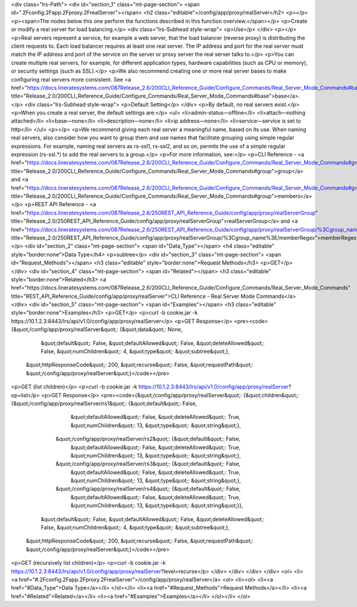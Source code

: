 <div class="lrs-Path">
<div id="section_1" class="mt-page-section">
<span id=".2Fconfig.2Fapp.2Fproxy.2FrealServer"></span>
<h2 class="editable">/config/app/proxy/realServer</h2>
<p></p>
<p><span>The nodes below this one perform the functions described in this function overview.</span></p>
<p>Create or modify a real server for load balancing.</p>
<div class="lrs-Subhead style-wrap">
<p>Use</p>
</div>
<p></p>
<p>Real servers represent a service, for example a web server, that the load balancer (reverse proxy) is distributing the client requests to. Each load balancer requires at least one real server. The IP address and port for the real server must match the IP address and port of the service on the server or proxy server the real server talks to.</p>
<p>You can create multiple real servers, for example, for different application types, hardware capabilities (such as CPU or memory), or security settings (such as SSL).</p>
<p>We also recommend creating one or more real server bases to make configuring real servers more consistent. See <a href="https://docs.lineratesystems.com/087Release_2.6/200CLI_Reference_Guide/Configure_Commands/Real_Server_Mode_Commands#base" title="Release_2.0/200CLI_Reference_Guide/Configure_Commands/Real_Server_Mode_Commands#base">base</a>.</p>
<div class="lrs-Subhead style-wrap">
<p>Default Setting</p>
</div>
<p>By default, no real servers exist.</p>
<p>When you create a real server, the default settings are:</p>
<ul>
<li>admin-status—offline</li>
<li>attach—nothing attached</li>
<li>base—none</li>
<li>description—none</li>
<li>ip address—none</li>
<li>service—service is set to http</li>
</ul>
<p></p>
<p>We recommend giving each real server a meaningful name, based on its use. When naming real servers, also consider how you want to group them and use names that facilitate grouping using simple regular expressions. For example, naming real servers as rs-ssl1, rs-ssl2, and so on, permits the use of a simple regular expression (rs-ssl.*) to add the real servers to a group.</p>
<p>For more information, see:</p>
<p>CLI Reference - <a href="https://docs.lineratesystems.com/087Release_2.6/200CLI_Reference_Guide/Configure_Commands/Real_Server_Mode_Commands#group" title="Release_2.0/200CLI_Reference_Guide/Configure_Commands/Real_Server_Mode_Commands#group">group</a> and <a href="https://docs.lineratesystems.com/087Release_2.6/200CLI_Reference_Guide/Configure_Commands/Real_Server_Mode_Commands#group" title="Release_2.0/200CLI_Reference_Guide/Configure_Commands/Real_Server_Mode_Commands#group">members</a></p>
<p>REST API Reference - <a href="https://docs.lineratesystems.com/087Release_2.6/250REST_API_Reference_Guide/config/app/proxy/realServerGroup" title="Release_2.0/250REST_API_Reference_Guide/config/app/proxy/realServerGroup">realServerGroup</a> and <a href="https://docs.lineratesystems.com/087Release_2.6/250REST_API_Reference_Guide/config/app/proxy/realServerGroup/%3Cgroup_name%3E/memberRegex" title="Release_2.0/250REST_API_Reference_Guide/config/app/proxy/realServerGroup/%3Cgroup_name%3E/memberRegex">memberRegex</a></p>
<div id="section_2" class="mt-page-section">
<span id="Data_Type"></span>
<h4 class="editable" style="border:none">Data Type</h4>
<p>subtree</p>
<div id="section_3" class="mt-page-section">
<span id="Request_Methods"></span>
<h3 class="editable" style="border:none">Request Methods</h3>
<p>GET</p>
</div>
<div id="section_4" class="mt-page-section">
<span id="Related"></span>
<h3 class="editable" style="border:none">Related</h3>
<a href="https://docs.lineratesystems.com/087Release_2.6/200CLI_Reference_Guide/Configure_Commands/Real_Server_Mode_Commands" title="REST_API_Reference_Guide/config/app/proxy/realServer">CLI Reference - Real Server Mode Commands</a>
</div>
<div id="section_5" class="mt-page-section">
<span id="Examples"></span>
<h3 class="editable" style="border:none">Examples</h3>
<p>GET</p>
<p>curl -b cookie.jar -k https://10.1.2.3:8443/lrs/api/v1.0/config/app/proxy/realServer</p>
<p>GET Response</p>
<pre><code>{&quot;/config/app/proxy/realServer&quot;: {&quot;data&quot;: None,
                                   &quot;default&quot;: False,
                                   &quot;defaultAllowed&quot;: False,
                                   &quot;deleteAllowed&quot;: False,
                                   &quot;numChildren&quot;: 4,
                                   &quot;type&quot;: &quot;subtree&quot;},
 &quot;httpResponseCode&quot;: 200,
 &quot;recurse&quot;: False,
 &quot;requestPath&quot;: &quot;/config/app/proxy/realServer&quot;}</code></pre>
<p>GET (list children)</p>
<p>curl -b cookie.jar -k https://10.1.2.3:8443/lrs/api/v1.0/config/app/proxy/realServer?op=list</p>
<p>GET Response</p>
<pre><code>{&quot;/config/app/proxy/realServer&quot;: {&quot;children&quot;: {&quot;/config/app/proxy/realServer/rs1&quot;: {&quot;default&quot;: False,
                                                                                            &quot;defaultAllowed&quot;: False,
                                                                                            &quot;deleteAllowed&quot;: True,
                                                                                            &quot;numChildren&quot;: 13,
                                                                                            &quot;type&quot;: &quot;string&quot;},
                                                 &quot;/config/app/proxy/realServer/rs2&quot;: {&quot;default&quot;: False,
                                                                                            &quot;defaultAllowed&quot;: False,
                                                                                            &quot;deleteAllowed&quot;: True,
                                                                                            &quot;numChildren&quot;: 13,
                                                                                            &quot;type&quot;: &quot;string&quot;},
                                                 &quot;/config/app/proxy/realServer/rs3&quot;: {&quot;default&quot;: False,
                                                                                            &quot;defaultAllowed&quot;: False,
                                                                                            &quot;deleteAllowed&quot;: True,
                                                                                            &quot;numChildren&quot;: 13,
                                                                                            &quot;type&quot;: &quot;string&quot;},
                                                 &quot;/config/app/proxy/realServer/rs4&quot;: {&quot;default&quot;: False,
                                                                                            &quot;defaultAllowed&quot;: False,
                                                                                            &quot;deleteAllowed&quot;: True,
                                                                                            &quot;numChildren&quot;: 13,
                                                                                            &quot;type&quot;: &quot;string&quot;}},
                                   &quot;default&quot;: False,
                                   &quot;defaultAllowed&quot;: False,
                                   &quot;deleteAllowed&quot;: False,
                                   &quot;numChildren&quot;: 4,
                                   &quot;type&quot;: &quot;subtree&quot;},
 &quot;httpResponseCode&quot;: 200,
 &quot;recurse&quot;: False,
 &quot;requestPath&quot;: &quot;/config/app/proxy/realServer&quot;}</code></pre>
<p>GET (recursively list children)</p>
<p>curl -b cookie.jar -k https://10.1.2.3:8443/lrs/api/v1.0/config/app/proxy/realServer?level=recurse</p>
</div>
</div>
</div>
</div>
<ol>
<li><a href="#.2Fconfig.2Fapp.2Fproxy.2FrealServer">/config/app/proxy/realServer</a>
<ol>
<li><ol>
<li><a href="#Data_Type">Data Type</a></li>
</ol></li>
<li><a href="#Request_Methods">Request Methods</a></li>
<li><a href="#Related">Related</a></li>
<li><a href="#Examples">Examples</a></li>
</ol></li>
</ol>
